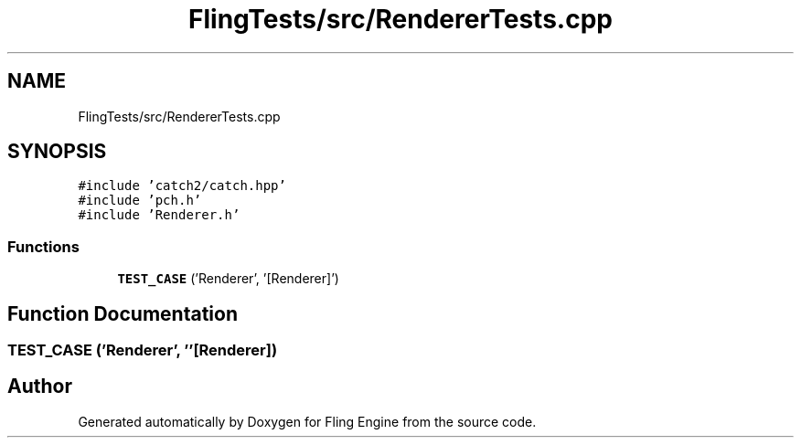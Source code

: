.TH "FlingTests/src/RendererTests.cpp" 3 "Fri Jul 19 2019" "Version 0.00.1" "Fling Engine" \" -*- nroff -*-
.ad l
.nh
.SH NAME
FlingTests/src/RendererTests.cpp
.SH SYNOPSIS
.br
.PP
\fC#include 'catch2/catch\&.hpp'\fP
.br
\fC#include 'pch\&.h'\fP
.br
\fC#include 'Renderer\&.h'\fP
.br

.SS "Functions"

.in +1c
.ti -1c
.RI "\fBTEST_CASE\fP ('Renderer', '[Renderer]')"
.br
.in -1c
.SH "Function Documentation"
.PP 
.SS "TEST_CASE ('Renderer', ''[Renderer])"

.SH "Author"
.PP 
Generated automatically by Doxygen for Fling Engine from the source code\&.
